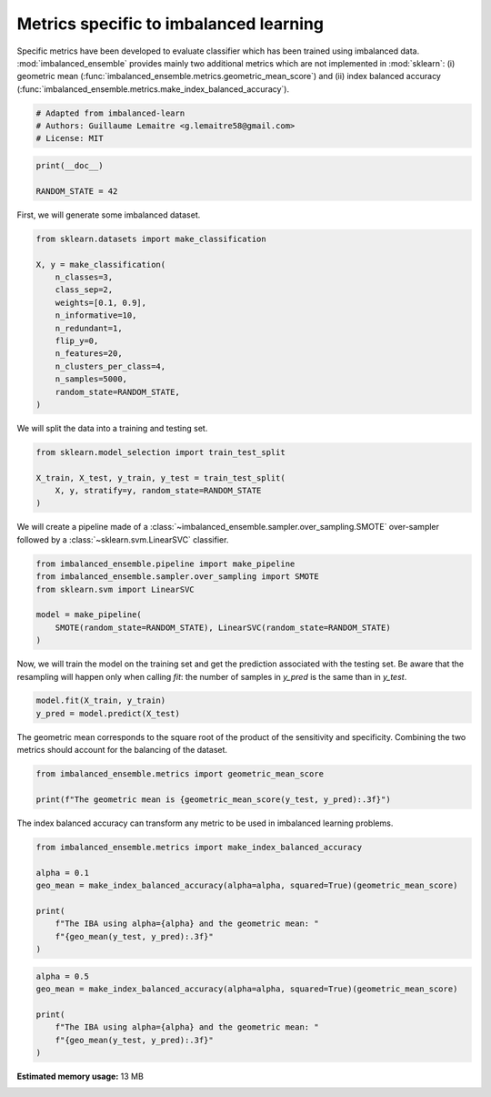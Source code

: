 
.. DO NOT EDIT.
.. THIS FILE WAS AUTOMATICALLY GENERATED BY SPHINX-GALLERY.
.. TO MAKE CHANGES, EDIT THE SOURCE PYTHON FILE:
.. "auto_examples\evaluation\plot_metrics.py"
.. LINE NUMBERS ARE GIVEN BELOW.

.. only:: html

    .. note::
        :class: sphx-glr-download-link-note

        Click :ref:`here <sphx_glr_download_auto_examples_evaluation_plot_metrics.py>`
        to download the full example code

.. rst-class:: sphx-glr-example-title

.. _sphx_glr_auto_examples_evaluation_plot_metrics.py:


=======================================
Metrics specific to imbalanced learning
=======================================

Specific metrics have been developed to evaluate classifier which
has been trained using imbalanced data. :mod:`imbalanced_ensemble` provides mainly
two additional metrics which are not implemented in :mod:`sklearn`: (i)
geometric mean (:func:`imbalanced_ensemble.metrics.geometric_mean_score`) 
and (ii) index balanced accuracy (:func:`imbalanced_ensemble.metrics.make_index_balanced_accuracy`).

.. GENERATED FROM PYTHON SOURCE LINES 12-17

.. code-block:: default


    # Adapted from imbalanced-learn
    # Authors: Guillaume Lemaitre <g.lemaitre58@gmail.com>
    # License: MIT








.. GENERATED FROM PYTHON SOURCE LINES 18-22

.. code-block:: default

    print(__doc__)

    RANDOM_STATE = 42








.. GENERATED FROM PYTHON SOURCE LINES 23-24

First, we will generate some imbalanced dataset.

.. GENERATED FROM PYTHON SOURCE LINES 26-41

.. code-block:: default

    from sklearn.datasets import make_classification

    X, y = make_classification(
        n_classes=3,
        class_sep=2,
        weights=[0.1, 0.9],
        n_informative=10,
        n_redundant=1,
        flip_y=0,
        n_features=20,
        n_clusters_per_class=4,
        n_samples=5000,
        random_state=RANDOM_STATE,
    )








.. GENERATED FROM PYTHON SOURCE LINES 42-43

We will split the data into a training and testing set.

.. GENERATED FROM PYTHON SOURCE LINES 45-51

.. code-block:: default

    from sklearn.model_selection import train_test_split

    X_train, X_test, y_train, y_test = train_test_split(
        X, y, stratify=y, random_state=RANDOM_STATE
    )








.. GENERATED FROM PYTHON SOURCE LINES 52-54

We will create a pipeline made of a :class:`~imbalanced_ensemble.sampler.over_sampling.SMOTE`
over-sampler followed by a :class:`~sklearn.svm.LinearSVC` classifier.

.. GENERATED FROM PYTHON SOURCE LINES 56-64

.. code-block:: default

    from imbalanced_ensemble.pipeline import make_pipeline
    from imbalanced_ensemble.sampler.over_sampling import SMOTE
    from sklearn.svm import LinearSVC

    model = make_pipeline(
        SMOTE(random_state=RANDOM_STATE), LinearSVC(random_state=RANDOM_STATE)
    )








.. GENERATED FROM PYTHON SOURCE LINES 65-69

Now, we will train the model on the training set and get the prediction
associated with the testing set. Be aware that the resampling will happen
only when calling `fit`: the number of samples in `y_pred` is the same than
in `y_test`.

.. GENERATED FROM PYTHON SOURCE LINES 71-74

.. code-block:: default

    model.fit(X_train, y_train)
    y_pred = model.predict(X_test)





.. rst-class:: sphx-glr-script-out

 Out:

 .. code-block:: none

    C:\Softwares\Anaconda3\lib\site-packages\sklearn\svm\_base.py:985: ConvergenceWarning: Liblinear failed to converge, increase the number of iterations.
      warnings.warn("Liblinear failed to converge, increase "




.. GENERATED FROM PYTHON SOURCE LINES 75-78

The geometric mean corresponds to the square root of the product of the
sensitivity and specificity. Combining the two metrics should account for
the balancing of the dataset.

.. GENERATED FROM PYTHON SOURCE LINES 80-84

.. code-block:: default

    from imbalanced_ensemble.metrics import geometric_mean_score

    print(f"The geometric mean is {geometric_mean_score(y_test, y_pred):.3f}")





.. rst-class:: sphx-glr-script-out

 Out:

 .. code-block:: none

    The geometric mean is 0.938




.. GENERATED FROM PYTHON SOURCE LINES 85-87

The index balanced accuracy can transform any metric to be used in
imbalanced learning problems.

.. GENERATED FROM PYTHON SOURCE LINES 89-99

.. code-block:: default

    from imbalanced_ensemble.metrics import make_index_balanced_accuracy

    alpha = 0.1
    geo_mean = make_index_balanced_accuracy(alpha=alpha, squared=True)(geometric_mean_score)

    print(
        f"The IBA using alpha={alpha} and the geometric mean: "
        f"{geo_mean(y_test, y_pred):.3f}"
    )





.. rst-class:: sphx-glr-script-out

 Out:

 .. code-block:: none

    The IBA using alpha=0.1 and the geometric mean: 0.880




.. GENERATED FROM PYTHON SOURCE LINES 100-107

.. code-block:: default

    alpha = 0.5
    geo_mean = make_index_balanced_accuracy(alpha=alpha, squared=True)(geometric_mean_score)

    print(
        f"The IBA using alpha={alpha} and the geometric mean: "
        f"{geo_mean(y_test, y_pred):.3f}"
    )




.. rst-class:: sphx-glr-script-out

 Out:

 .. code-block:: none

    The IBA using alpha=0.5 and the geometric mean: 0.880





.. rst-class:: sphx-glr-timing

   **Total running time of the script:** ( 1 minutes  5.239 seconds)

**Estimated memory usage:**  13 MB


.. _sphx_glr_download_auto_examples_evaluation_plot_metrics.py:


.. only :: html

 .. container:: sphx-glr-footer
    :class: sphx-glr-footer-example



  .. container:: sphx-glr-download sphx-glr-download-python

     :download:`Download Python source code: plot_metrics.py <plot_metrics.py>`



  .. container:: sphx-glr-download sphx-glr-download-jupyter

     :download:`Download Jupyter notebook: plot_metrics.ipynb <plot_metrics.ipynb>`


.. only:: html

 .. rst-class:: sphx-glr-signature

    `Gallery generated by Sphinx-Gallery <https://sphinx-gallery.github.io>`_
